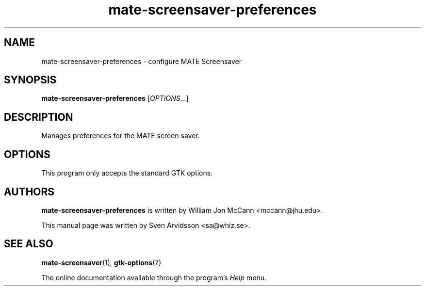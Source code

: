 .\" Copyright (C) 2007 Sven Arvidsson <sa@whiz.se>
.\"
.\" This is free software; you may redistribute it and/or modify
.\" it under the terms of the GNU General Public License as
.\" published by the Free Software Foundation; either version 2,
.\" or (at your option) any later version.
.\"
.\" This is distributed in the hope that it will be useful, but
.\" WITHOUT ANY WARRANTY; without even the implied warranty of
.\" MERCHANTABILITY or FITNESS FOR A PARTICULAR PURPOSE.  See the
.\" GNU General Public License for more details.
.\"
.\"You should have received a copy of the GNU General Public License along
.\"with this program; if not, write to the Free Software Foundation, Inc.,
.\"51 Franklin Street, Fifth Floor, Boston, MA 02110-1301 USA.
.TH mate-screensaver-preferences 1 "2007\-09\-27" "MATE"
.SH NAME
mate-screensaver-preferences \- configure MATE Screensaver
.SH SYNOPSIS
.B mate-screensaver-preferences
.RI [ OPTIONS... ]
.SH DESCRIPTION
Manages preferences for the MATE screen saver.
.SH OPTIONS
This program only accepts the standard GTK options.
.SH AUTHORS
.B mate-screensaver-preferences
is written by William Jon McCann <mccann@jhu.edu>.
.P
This manual page was written by Sven Arvidsson <sa@whiz.se>.
.SH SEE ALSO
.BR "mate-screensaver" (1),
.BR "gtk-options" (7)
.P
The online documentation available through the program's
.I Help
menu.
